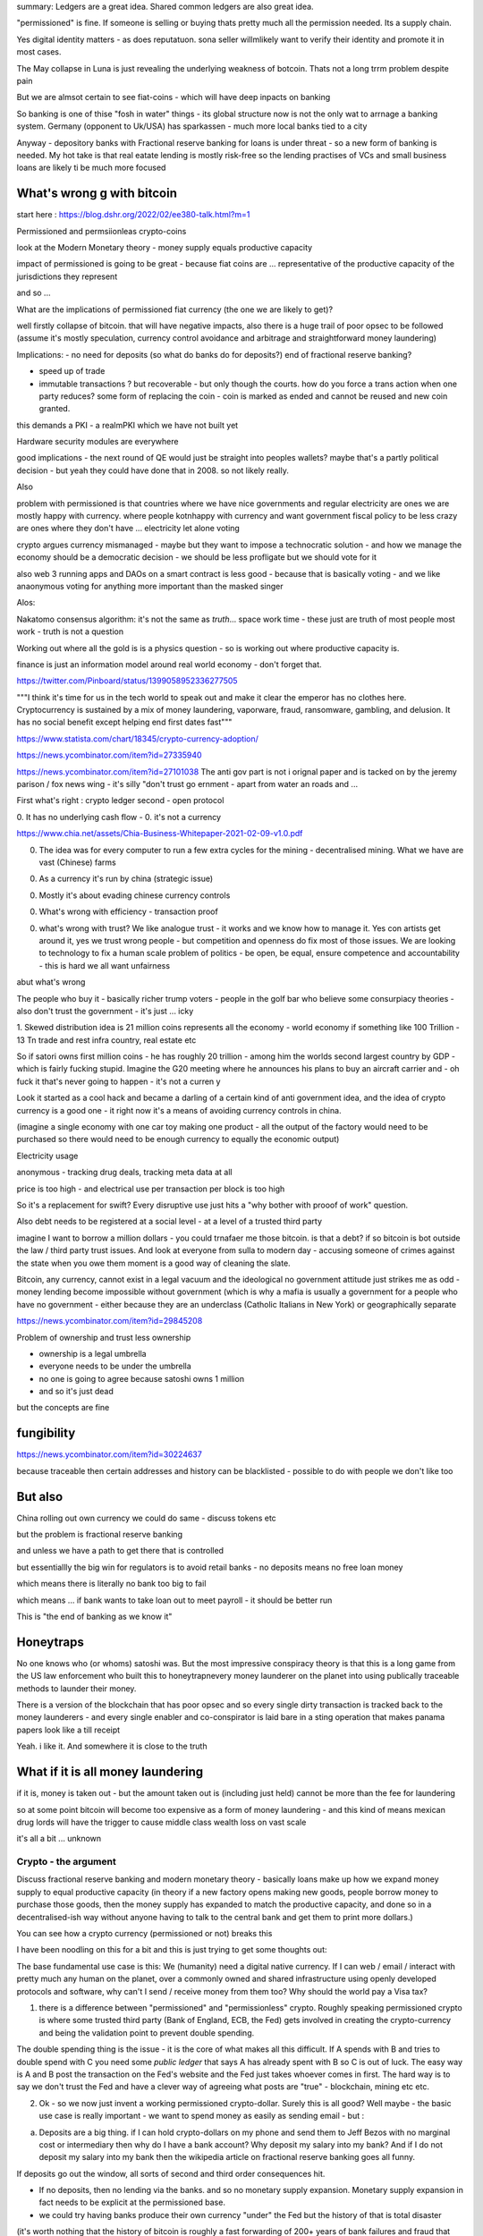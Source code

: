 summary: Ledgers are a great idea.  Shared common ledgers are also great idea.  

"permissioned" is fine. If someone is selling or buying thats pretty much all the permission needed. Its a supply chain.  

Yes digital identity matters - as does reputatuon. sona seller willmlikely want to verify their identity and promote it in most cases.

The May collapse in Luna is just revealing the underlying weakness of botcoin. Thats not a long trrm problem despite pain 

But we are almsot certain to see fiat-coins - which will have deep inpacts on banking 

So banking is one of thise "fosh in water" things - its global structure now is not the only wat to arrnage a banking system.  Germany (opponent to Uk/USA) has sparkassen - much more local banks tied to a city

Anyway - depository banks with Fractional reserve banking for loans is under threat - so a new form of banking is needed.  My hot take is that real eatate lending is mostly risk-free so the lending practises of VCs and small business loans are likely ti be much more focused 




What's wrong g with bitcoin
----------------------------
start here : https://blog.dshr.org/2022/02/ee380-talk.html?m=1


Permissioned and permsiionleas crypto-coins 

look at the Modern Monetary theory - money supply equals productive capacity 

impact of permissioned is going to be great - because fiat coins are ... representative of the productive capacity of the jurisdictions they represent

and so ...

What are the implications of permissioned fiat currency (the one we are likely to get)?

well firstly collapse of bitcoin.  that will have negative impacts, also there is a huge trail of poor opsec to be followed (assume it's mostly speculation, currency control avoidance and arbitrage and straightforward money laundering)

Implications: 
- no need for deposits (so what do banks do for deposits?) end of fractional reserve banking?

- speed up of trade
- immutable transactions ? but recoverable - but only though the courts.  how do you force a trans action when one party reduces? some form of replacing the coin - coin is marked as ended and cannot be reused and new coin granted.

this demands a PKI - a realmPKI which we have not built yet 

Hardware security modules are everywhere 


good implications - the next round of QE would just be straight into peoples wallets? maybe that's a partly political decision - but yeah they could have done that in 2008.  so not likely really.


Also

problem with permissioned is that countries where we have nice governments and regular electricity are ones we are mostly happy with currency.
where people kotnhappy with currency and want government fiscal policy to be less crazy are ones where they don't have ... electricity let alone voting 


crypto argues currency mismanaged - maybe but they want to impose a technocratic solution - and how we manage the economy should be a democratic decision - we should be less profligate but we should vote for it


also web 3
running apps and DAOs on a smart contract is less good - because that is basically voting - and we like anaonymous voting for anything more important than the masked singer 



Alos:

Nakatomo consensus algorithm: it's not the same as *truth*... space work time - these just are truth of most people most work - truth is not a question

Working out where all the gold is is a physics question - so is working out where productive capacity is.

finance is just an information model around real world economy - don't forget that.

https://twitter.com/Pinboard/status/1399058952336277505

"""I think it's time for us in the tech world to speak out and make it clear the emperor has no clothes here. Cryptocurrency is sustained by a mix of money laundering, vaporware, fraud, ransomware, gambling, and delusion. It has no social benefit except helping end first dates fast"""


https://www.statista.com/chart/18345/crypto-currency-adoption/

https://news.ycombinator.com/item?id=27335940

https://news.ycombinator.com/item?id=27101038
The anti gov part is not i  orignal paper and is tacked on by the jeremy  parison / fox news  wing - it's silly "don't trust go ernment - apart from water an roads and ...


First what's right :  crypto ledger
second - open protocol


0. It has no underlying cash flow - 
0. it's not a currency 


https://www.chia.net/assets/Chia-Business-Whitepaper-2021-02-09-v1.0.pdf

0. The idea was for every computer to run a few extra cycles for the mining - decentralised mining.  What we have are vast (Chinese) farms

0. As a currency it's run by china (strategic issue)

0. Mostly it's about evading chinese currency controls

0. What's wrong with efficiency - transaction proof 

0. what's wrong with trust? We like analogue trust - it works and we know how to manage it.  Yes con artists get around it, yes we trust wrong people - but competition and openness do fix most of those issues.  We are looking to technology to fix a human scale problem of politics - be open, be equal, ensure competence and accountability  - this is hard we all want unfairness 

abut what's wrong

The people who buy it - basically richer trump
voters - people in the golf bar who believe some consurpiacy theories - also don't trust the government - it's just ... icky 



1. Skewed distribution 
idea is 21 million coins represents all the economy - world economy if something like 100 Trillion - 13 Tn trade and rest infra country, real estate etc

So if satori owns first million coins - he has roughly 20 trillion -  among him the worlds second largest country by GDP - which is fairly fucking stupid.  Imagine the G20 meeting where he announces his plans to buy an aircraft  carrier and - oh fuck it that's never going to happen - it's not a curren y 

Look it started as a cool hack and became a darling of a certain kind of anti government idea, and the idea of crypto currency is a good one -  it right now it's a means of avoiding currency controls in china.  

(imagine a single economy with one car toy making one product - all the output of the factory would need to be purchased so there would need to be enough currency to equally the economic output) 

Electricity usage

anonymous - tracking drug deals, tracking meta data at all

price is too high - and electrical use per transaction per block is too high 

So it's a replacement for swift? Every disruptive use just hits a "why bother with prooof of work" question.

Also debt needs to be registered at a social level - at a level of a trusted third party

imagine I want to borrow a million dollars - you could trnafaer me those bitcoin. is that a debt? if so bitcoin is bot outside the law / third party trust issues.  And look at everyone from sulla to modern day - accusing someone of crimes against the state when you owe them moment is a good way of cleaning the slate.


Bitcoin, any currency, cannot exist in a legal vacuum and the ideological no government attitude just strikes me as odd - money lending become impossible without government (which is why a mafia is usually a government for a people who have no government - either because they are an underclass (Catholic Italians in New York) or geographically separate 


https://news.ycombinator.com/item?id=29845208

Problem of ownership and trust less ownership

- ownership is a legal umbrella
- everyone needs to be under the umbrella
- no one is going to agree because satoshi owns 1 million 
- and so it's just dead 

but the concepts are fine 

fungibility
-----------
https://news.ycombinator.com/item?id=30224637

because traceable then certain addresses and history can be blacklisted - possible to do with people we don't like too 


But also
---------
China rolling out own currency
we could do same - discuss tokens etc

but the problem is fractional reserve banking 

and unless we have a path to get there that is controlled

but essentiallly the big win for regulators is to avoid retail banks - no deposits means no free loan money

which means there is literally no bank too big to fail

which means ... if bank wants to take loan out to meet payroll - it should be better run 

This is "the end of banking as we know it"

Honeytraps
----------

No one knows who (or whoms) satoshi was. But the most impressive conspiracy theory is that this is a long game from the US law enforcement who built this to honeytrapnevery money launderer on the planet into using publically traceable methods to launder their money.

There is a version of the blockchain that has poor opsec and so every single dirty transaction is tracked back to the money launderers - and every single enabler and co-conspirator is laid bare in a sting operation that makes panama papers look like a till receipt

Yeah.  i like it.  And somewhere it is close to the truth 


What if it is all money laundering
----------------------
if it is, money is taken out - but the amount taken out is (including just held) cannot be more than the fee for laundering 

so at some point bitcoin will become too expensive as a form of money laundering - and this kind of means mexican drug lords will have the trigger to cause middle class wealth loss on vast scale  

it's all a bit ... unknown 


Crypto - the argument 
======================

Discuss fractional reserve banking and modern monetary theory - basically loans make up how we expand money supply to equal productive capacity (in theory if a new factory opens making new goods, people borrow money to purchase those goods, then the money supply has expanded to match the productive capacity, and done so in a decentralised-ish way without anyone having to talk to the central bank and get them to print more dollars.)

You can see how a crypto currency (permissioned or not) breaks this 

I have been noodling on this for a bit and this is just trying to get some thoughts out:

The base fundamental use case is this:  We (humanity) need a digital native currency.  If I can web / email / interact with pretty much any human on the planet, over a commonly owned and shared infrastructure using openly developed protocols and software, why can't I send / receive money from them too? Why should the world pay a Visa tax?


1. there is a difference between "permissioned" and "permissionless" crypto.  Roughly speaking permissioned crypto is where some trusted third party (Bank of England, ECB, the Fed) gets involved in creating the crypto-currency and being the validation point to prevent double spending.

The double spending thing is the issue - it is the core of what makes all this difficult.  If A spends with B and tries to double spend with C you need some *public ledger* that says A has already spent with B so C is out of luck.  The easy way is A and B post the transaction on the Fed's website and the Fed just takes whoever comes in first. The hard way is to say we don't trust the Fed and have a clever way of agreeing what posts are "true" - blockchain, mining etc etc.

2. Ok - so we now just invent a working permissioned crypto-dollar.  Surely this is all good? Well maybe - the basic use case is really important - we want to spend money as easily as sending email - but :

a. Deposits are a big thing. if I can hold crypto-dollars on my phone and send them to Jeff Bezos with no marginal cost or intermediary then why do I have a bank account? Why deposit my salary into my bank? And if I do not deposit my salary into my bank then the wikipedia article on fractional reserve banking goes all funny.

If deposits go out the window, all sorts of second and third order consequences hit.

- If no deposits, then no lending via the banks.  and so no monetary supply expansion.  Monetary supply expansion in fact needs to be explicit at the permissioned base.  

- we could try having banks produce their own currency "under" the Fed but the history of that is total disaster

(it's worth nothing that the history of bitcoin is roughly a fast forwarding of 200+ years of bank failures and fraud that lead to the current state of regulation.  Crypto is a wild west that needs a marshal.)

- Yes we can "trick" everyone into holding their currency in a wallet that routes through a bank account, but most banks will fuck that up in the initial implementation and even so people are stupid, especially for bank accounts that charge - and will simply leave quickly .




These sort of consequences of a working crypto-currency were what was being talked about in 2009/10/11 - the downfall of fiat currency etc.   Before lots of people found that the number just go up - and speculation (and money laundering / currency control avoidance) became the  basis of bitcoin.



References: 
https://blog.dshr.org/2022/02/ee380-talk.html?m=1


Regulators start to catch up
----------------------------

We are seeing more and more cases of crypto companies trying to come under common regulation and tripping up or failing completely

https://www.sec.gov/news/press-release/2022-26

These sort of issues are not "ooops we filled in the paperwork wrongly" - that is the sort of thing where you loudly sue your bankers and lawyers and make sure the SEC knows you are.  This is the sort of thing where you need to tell the SEC who owns all the assets, where the assets are kept, how the assets are committed to your project, and how the assets will be used to (hopefully)make wealth for the investors.  This sort of thing is pretty simple if you are building a new housing estate in California, but if you are using crypto backed assets to make hourly loans in another anonymous crypto currency it gets sticky quickly.

I mean this is all possible but, you know, this was supposed to be a currency not a financial derivatives system. can't we sort one out first before the other? 


Crypto likely to hang around as a security
-------------
See BlockFi which took an interesting path to getting a SEC regulated lending product (you deposit your crypto to BlockFi and they lend it to someone and you get paid).  That's not (mostly) what currency is used for.  That's what stocks and bonds are used for. Fine Inguess but it's not solving the *fundamental use case*.

It's not so simple to replace all banking with currency flows
-------------------------
https://gendal.me/2013/11/24/a-simple-explanation-of-how-money-moves-around-the-banking-system/

how money moves works interestingly

- corespondent banking works nicely if use end of day balances (liquidity reasons). getting rid of banks makes that a transfer issues - massive increase in scale
ok it's feasible

https://news.ycombinator.com/item?id=31137407

The vast majority of people who benefit from bank loans are not value creators, they are rent-seekers. 


Fiture thoughts
---------------
Whilst botcoin is scam / money laundering, the digital currency isea is great ans likely tonhappen with fiat blockchains

this impliess
- people use smartphones (with biometrics and HSMs) as wallets. as depository wallets
- end if depaitiry banking?
- end if fractuonal reserve banking
- but nice part of banks is mostly theybwill make you whole - sonwhomis going to do the "dont lose your money" insurance - well the wallet maker (Apple mostly)

- so the nice oart of credit cards becomes ... what apple wqllet does.  Want to keep spending this month ? have a cryptto overdraft.



- imllications - regulating smartphones ans walket access


bitcoin and credit
------------------
bitcoin (explocitly) has not means to create credit on the blockchain - as ecomonc  growthboccurs the money aupoly stays same. the exchnage cakue chnages

i dont thinknthis is great solution - having feactional banking aolves the credit growth issue (mostly relatd ti safe assets like real estate)


Right with bitcoin
------------------
Trying to show the "other side"

- its an asset - a verifiable asset that can be used basis for other transactions

yes.

gold mining is environmental destructive as well

https://www.ft.com/content/325864c5-01c5-4373-bdd2-aaa56400b30b


biblio

https://www.bankofengland.co.uk/-/media/boe/files/quarterly-bulletin/2014/money-creation-in-the-modern-economy

https://www.bloomberg.com/news/articles/2022-02-14/blockfi-s-plans-to-register-with-sec-augurs-new-era-for-crypto?cmpid=BBD021522_MONEYSTUFF&utm_medium=email&utm_source=newsletter&utm_term=220215&utm_campaign=moneystuff

https://gendal.me/2013/11/24/a-simple-explanation-of-how-money-moves-around-the-banking-system/


https://youtu.be/KH-jhuLCegQ